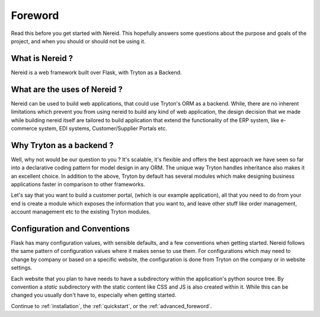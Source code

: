 Foreword
========

Read this before you get started with Nereid.  This hopefully answers some
questions about the purpose and goals of the project, and when you
should or should not be using it.

What is Nereid ?
----------------

Nereid is a web framework built over Flask, with Tryton as a Backend.

What are the uses of Nereid ?
-----------------------------

Nereid can be used to build web applications, that could use Tryton's 
ORM as a backend. While, there are no inherent limitations which prevent 
you from using nereid to build any kind of web application, the design 
decision that we made while building nereid itself are tailored to build 
application that extend the functionality of the ERP system, like 
e-commerce system, EDI systems, Customer/Supplier Portals etc.

Why Tryton as a backend ?
-------------------------

Well, why not would be our question to you ? It's scalable, it's flexible 
and offers the best approach we have seen so far into a declarative coding 
pattern for model design in any ORM. The unique way Tryton handles 
inheritance also makes it an excellent choice. In addition to the above, 
Tryton by default has several modules which make designing business 
applications faster in comparison to other frameworks.

Let's say that you want to build a customer portal, (which is our example 
application), all that you need to do from your end is create a module 
which exposes the information that you want to, and leave other stuff like 
order management, account management etc to the existing Tryton modules.

Configuration and Conventions
-----------------------------

Flask has many configuration values, with sensible defaults, and a few
conventions when getting started.  Nereid follows the same pattern of
configuration values where it makes sense to use them. For configurations
which may need to change by company or based on a specific website, the
configuration is done from Tryton on the company or in website settings.
 
Each website that you plan to have needs to have a subdirectory within the
application's python source tree. By convention a `static` subdirectory with
the static content like CSS and JS is also created within it. While this 
can be changed you usually don't have to, especially when getting started.

Continue to :ref:`installation`, the :ref:`quickstart`, or the
:ref:`advanced_foreword`.
